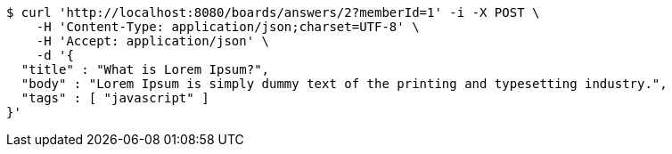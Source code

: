 [source,bash]
----
$ curl 'http://localhost:8080/boards/answers/2?memberId=1' -i -X POST \
    -H 'Content-Type: application/json;charset=UTF-8' \
    -H 'Accept: application/json' \
    -d '{
  "title" : "What is Lorem Ipsum?",
  "body" : "Lorem Ipsum is simply dummy text of the printing and typesetting industry.",
  "tags" : [ "javascript" ]
}'
----